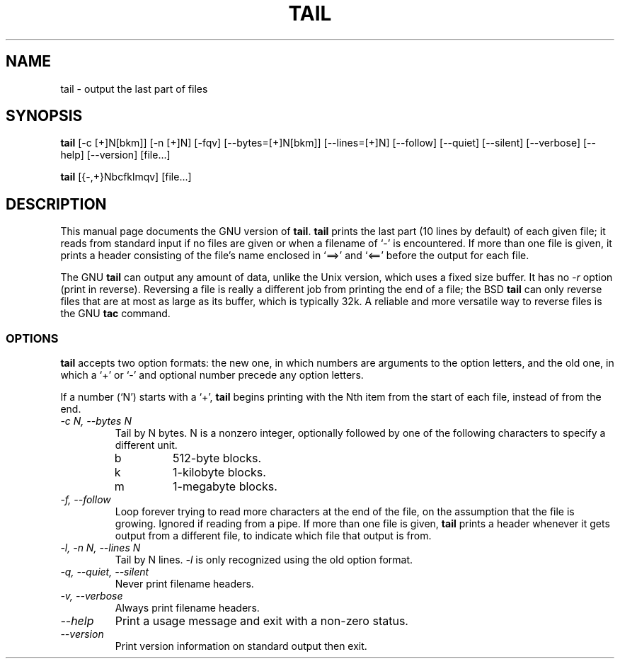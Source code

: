 .TH TAIL 1L "GNU Text Utilities" "FSF" \" -*- nroff -*-
.SH NAME
tail \- output the last part of files
.SH SYNOPSIS
.B tail
[\-c [+]N[bkm]] [\-n [+]N] [\-fqv] [\-\-bytes=[+]N[bkm]] [\-\-lines=[+]N]
[\-\-follow] [\-\-quiet] [\-\-silent] [\-\-verbose] [\-\-help] [\-\-version]
[file...]

.B tail
[{\-,+}Nbcfklmqv] [file...]
.SH DESCRIPTION
This manual page
documents the GNU version of
.BR tail .
.B tail
prints the last part (10 lines by default) of each given file; it
reads from standard input if no files are given or when a filename of
`\-' is encountered.  If more than one file is given, it prints a
header consisting of the file's name enclosed in `==>' and `<=='
before the output for each file.
.PP
The GNU
.B tail
can output any amount of data, unlike the Unix version, which uses a
fixed size buffer.  It has no
.I \-r
option (print in reverse).  Reversing a file is really a different job
from printing the end of a file; the BSD
.B tail
can only reverse files that are at most as large as its buffer, which
is typically 32k.  A reliable and more versatile way to reverse files is
the GNU
.B tac
command.
.SS OPTIONS
.PP
.B tail
accepts two option formats: the new one, in which numbers are
arguments to the option letters, and the old one, in which a `+' or
`\-' and optional number precede any option letters.
.PP
If a number (`N') starts with a `+',
.B tail
begins printing with the Nth item from the start of each file, instead
of from the end.
.TP
.I "\-c N, \-\-bytes N"
Tail by N bytes.  N is a nonzero integer, optionally followed by one
of the following characters to specify a different unit.
.RS
.IP b
512-byte blocks.
.IP k
1-kilobyte blocks.
.IP m
1-megabyte blocks.
.RE
.TP
.I "\-f, \-\-follow"
Loop forever trying to read more characters at the end of the file, on
the assumption that the file is growing.  Ignored if reading from a
pipe.  If more than one file is given,
.B tail
prints a header whenever it gets output from a different file, to indicate
which file that output is from.
.TP
.I "\-l, \-n N, \-\-lines N"
Tail by N lines.
.I \-l
is only recognized using the old option format.
.TP
.I "\-q, \-\-quiet, \-\-silent"
Never print filename headers.
.TP
.I "\-v, \-\-verbose"
Always print filename headers.
.TP
.I "\-\-help"
Print a usage message and exit with a non-zero status.
.TP
.I "\-\-version"
Print version information on standard output then exit.
